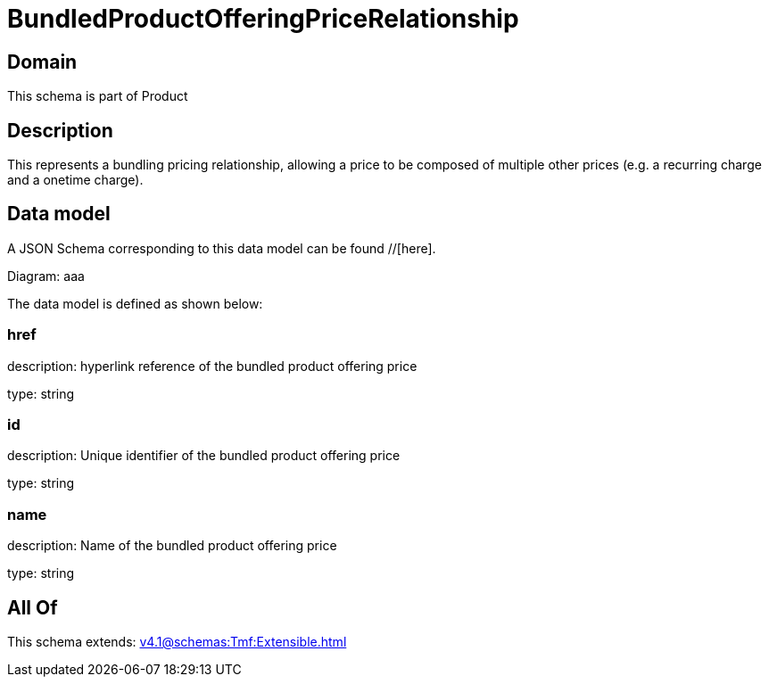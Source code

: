 = BundledProductOfferingPriceRelationship

[#domain]
== Domain

This schema is part of Product

[#description]
== Description
This represents a bundling pricing relationship, allowing a price to be composed of multiple other prices (e.g. a recurring charge and a onetime charge).


[#data_model]
== Data model

A JSON Schema corresponding to this data model can be found //[here].

Diagram:
aaa

The data model is defined as shown below:


=== href
description: hyperlink reference of the bundled product offering price

type: string


=== id
description: Unique identifier of the bundled product offering price

type: string


=== name
description: Name of the bundled product offering price

type: string


[#all_of]
== All Of

This schema extends: xref:v4.1@schemas:Tmf:Extensible.adoc[]
